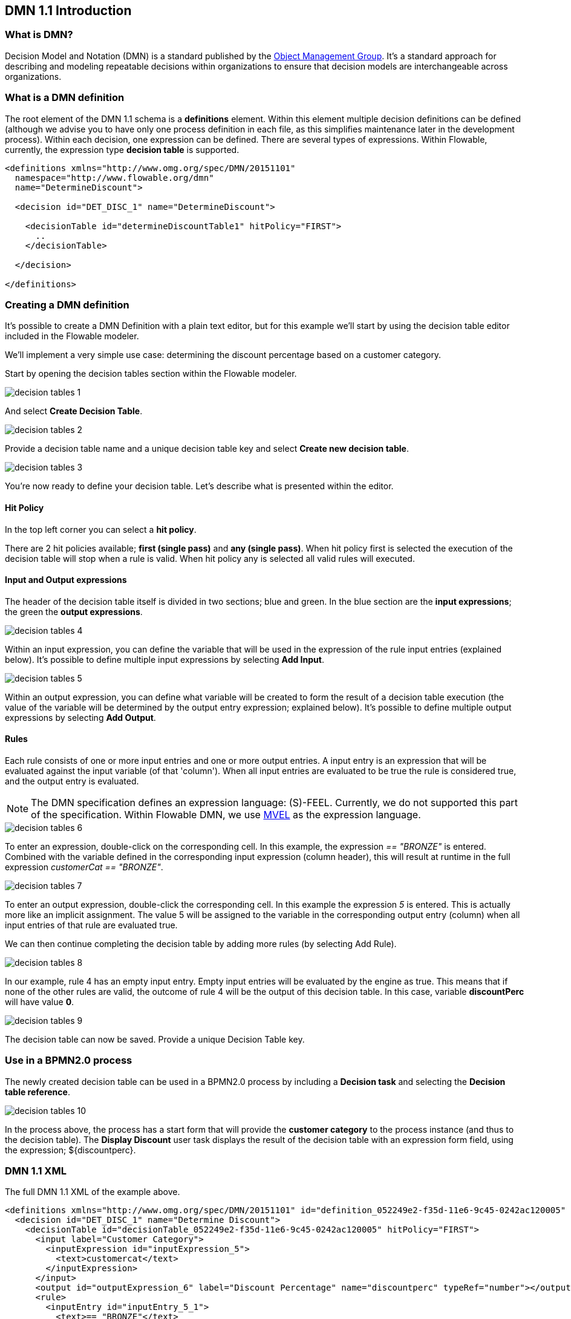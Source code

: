 [[bpmn20]]

== DMN 1.1 Introduction

[[whatIsDmn]]


=== What is DMN?

Decision Model and Notation (DMN) is a standard published by the link:$$http://www.omg.org/spec/DMN/1.1$$[Object Management Group]. It's a standard approach for describing and modeling repeatable decisions within organizations to ensure that decision models are interchangeable across organizations.

[[dmnDefiningDecision]]


=== What is a DMN definition

The root element of the DMN 1.1 schema is a *definitions* element. Within this element multiple decision definitions can be defined (although we advise you to
have only one process definition in each file, as this simplifies maintenance later in the development process). Within each decision, one expression can be defined. There are several types of expressions. Within Flowable, currently, the expression type *decision table* is supported.

[source,xml,linenums]
----
<definitions xmlns="http://www.omg.org/spec/DMN/20151101"
  namespace="http://www.flowable.org/dmn"
  name="DetermineDiscount">

  <decision id="DET_DISC_1" name="DetermineDiscount">

    <decisionTable id="determineDiscountTable1" hitPolicy="FIRST">
      ..
    </decisionTable>

  </decision>

</definitions>
----

=== Creating a DMN definition

It's possible to create a DMN Definition with a plain text editor, but for this example we'll start by using the decision table editor included in the Flowable modeler.

We'll implement a very simple use case: determining the discount percentage based on a customer category.

Start by opening the decision tables section within the Flowable modeler.

image::images/decision_tables_1.png[align="center"]

And select *Create Decision Table*.

image::images/decision_tables_2.png[align="center"]

Provide a decision table name and a unique decision table key and select *Create new decision table*.

image::images/decision_tables_3.png[align="center"]

You're now ready to define your decision table. Let's describe what is presented within the editor.

==== Hit Policy

In the top left corner you can select a *hit policy*.

There are 2 hit policies available; *first (single pass)* and *any (single pass)*.
When hit policy first is selected the execution of the decision table will stop when a rule is valid.
When hit policy any is selected all valid rules will executed.

==== Input and Output expressions

The header of the decision table itself is divided in two sections; blue and green. In the blue section are the *input expressions*; the green the *output expressions*.

image::images/decision_tables_4.png[align="center"]

Within an input expression, you can define the variable that will be used in the expression of the rule input entries (explained below). It's possible to define multiple input expressions by selecting *Add Input*.

image::images/decision_tables_5.png[align="center"]

Within an output expression, you can define what variable will be created to form the result of a decision table execution (the value of the variable will be determined by the output entry expression; explained below). It's possible to define multiple output expressions by selecting *Add Output*.


==== Rules

Each rule consists of one or more input entries and one or more output entries.
A input entry is an expression that will be evaluated against the input variable (of that 'column'). When all input entries are evaluated to be true the rule is considered true, and the output entry is evaluated.

[NOTE]
====
The DMN specification defines an expression language: (S)-FEEL. Currently, we do not supported this part of the specification. Within Flowable DMN, we use link:$$https://github.com/mvel/mvel$$[ MVEL] as the expression language.
====

image::images/decision_tables_6.png[align="center"]

To enter an expression, double-click on the corresponding cell. 
In this example, the expression _== "BRONZE"_ is entered. Combined with the variable defined in the corresponding input expression (column header), this will result at runtime in the full expression _customerCat == "BRONZE"_.

image::images/decision_tables_7.png[align="center"]

To enter an output expression, double-click the corresponding cell.
In this example the expression _5_ is entered. This is actually more like an implicit assignment. The value 5 will be assigned to the variable in the corresponding output entry (column) when all input entries of that rule are evaluated true.

We can then continue completing the decision table by adding more rules (by selecting Add Rule).

image::images/decision_tables_8.png[align="center"]

In our example, rule 4 has an empty input entry. Empty input entries will be evaluated by the engine as true. This means that if none of the other rules are valid, the outcome of rule 4 will be the output of this decision table. In this case, variable *discountPerc* will have value *0*.

image::images/decision_tables_9.png[align="center"]

The decision table can now be saved. Provide a unique Decision Table key.

=== Use in a BPMN2.0 process

The newly created decision table can be used in a BPMN2.0 process by including a *Decision task* and selecting the *Decision table reference*.

image::images/decision_tables_10.png[align="center"]

In the process above, the process has a start form that will provide the *customer category* to the process instance (and thus to the decision table).
The *Display Discount* user task displays the result of the decision table with an expression form field, using the expression; ${discountperc}.


=== DMN 1.1 XML

The full DMN 1.1 XML of the example above.

[source,xml,linenums]
----
<definitions xmlns="http://www.omg.org/spec/DMN/20151101" id="definition_052249e2-f35d-11e6-9c45-0242ac120005" name="Determine Discount" namespace="http://www.flowable.org/dmn">
  <decision id="DET_DISC_1" name="Determine Discount">
    <decisionTable id="decisionTable_052249e2-f35d-11e6-9c45-0242ac120005" hitPolicy="FIRST">
      <input label="Customer Category">
        <inputExpression id="inputExpression_5">
          <text>customercat</text>
        </inputExpression>
      </input>
      <output id="outputExpression_6" label="Discount Percentage" name="discountperc" typeRef="number"></output>
      <rule>
        <inputEntry id="inputEntry_5_1">
          <text>== "BRONZE"</text>
        </inputEntry>
        <outputEntry id="outputEntry_6_1">
          <text>5</text>
        </outputEntry>
      </rule>
      <rule>
        <inputEntry id="inputEntry_5_2">
          <text>== "SILVER"</text>
        </inputEntry>
        <outputEntry id="outputEntry_6_2">
          <text>10</text>
        </outputEntry>
      </rule>
      <rule>
        <inputEntry id="inputEntry_5_3">
          <text>== "GOLD"</text>
        </inputEntry>
        <outputEntry id="outputEntry_6_3">
          <text>20</text>
        </outputEntry>
      </rule>
      <rule>
        <inputEntry id="inputEntry_5_4">
          <text></text>
        </inputEntry>
        <outputEntry id="outputEntry_6_4">
          <text>0</text>
        </outputEntry>
      </rule>
    </decisionTable>
  </decision>
</definitions>
----

* Important to note here, is that the decision table key used in Flowable is the decision ID in the DMN XML. *
